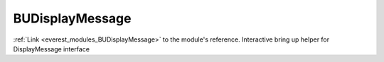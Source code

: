 .. _everest_modules_handwritten_BUDisplayMessage:

..  This file is a placeholder for an optional single file
    handwritten documentation for the BUDisplayMessage module.
    Please decide whether you want to use this single file,
    or a set of files in the doc/ directory.
    In the latter case, you can delete this file.
    In the former case, you can delete the doc/ directory.
    
..  This handwritten documentation is optional. In case
    you do not want to write it, you can delete this file
    and the doc/ directory.

..  The documentation can be written in reStructuredText,
    and will be converted to HTML and PDF by Sphinx.

*******************************************
BUDisplayMessage
*******************************************

:ref:`Link <everest_modules_BUDisplayMessage>` to the module's reference.
Interactive bring up helper for DisplayMessage interface
